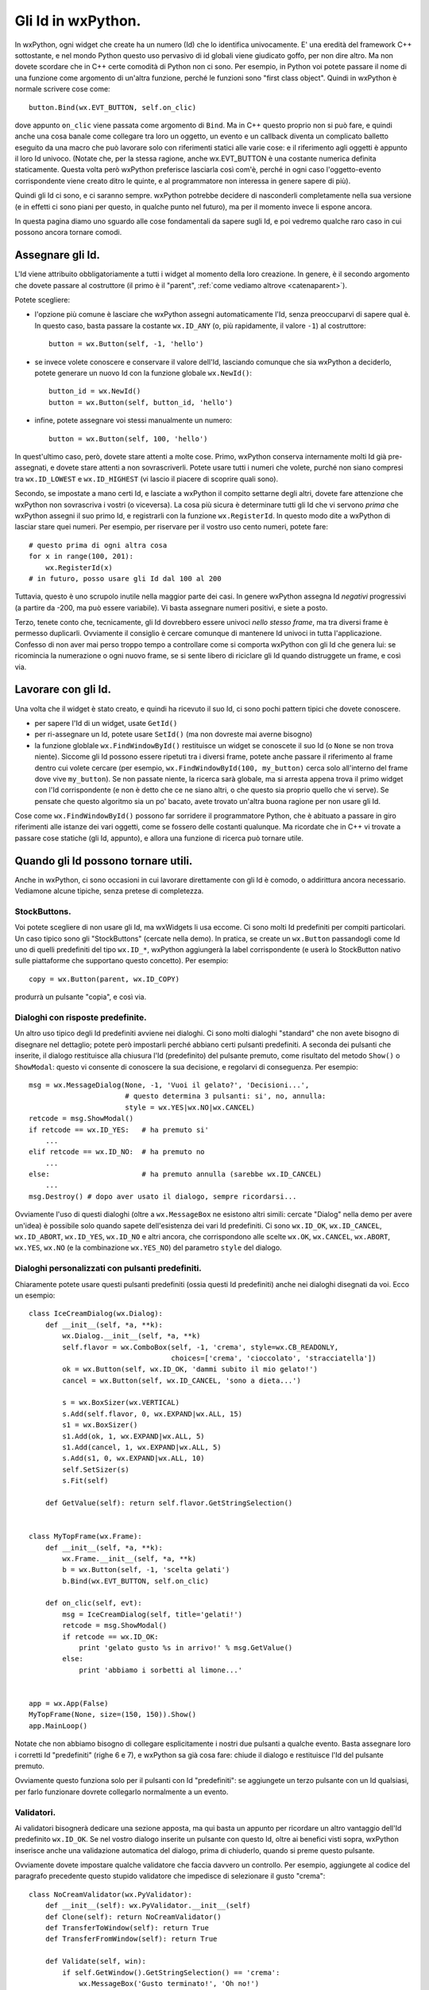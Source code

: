 .. _gli_id:

.. highlight:: python
   :linenothreshold: 12

.. index::
   single: id in wxPython
   
Gli Id in wxPython.
===================

In wxPython, ogni widget che create ha un numero (Id) che lo identifica univocamente. E' una eredità del framework C++ sottostante, e nel mondo Python questo uso pervasivo di id globali viene giudicato goffo, per non dire altro. Ma non dovete scordare che in C++ certe comodità di Python non ci sono. Per esempio, in Python voi potete passare il nome di una funzione come argomento di un'altra funzione, perché le funzioni sono "first class object". Quindi in wxPython è normale scrivere cose come::

    button.Bind(wx.EVT_BUTTON, self.on_clic)
    
dove appunto ``on_clic`` viene passata come argomento di ``Bind``. Ma in C++ questo proprio non si può fare, e quindi anche una cosa banale come collegare tra loro un oggetto, un evento e un callback diventa un complicato balletto eseguito da una macro che può lavorare solo con riferimenti statici alle varie cose: e il riferimento agli oggetti è appunto il loro Id univoco. (Notate che, per la stessa ragione, anche wx.EVT_BUTTON è una costante numerica definita staticamente. Questa volta però wxPython preferisce lasciarla così com'è, perché in ogni caso l'oggetto-evento corrispondente viene creato ditro le quinte, e al programmatore non interessa in genere sapere di più). 

Quindi gli Id ci sono, e ci saranno sempre. wxPython potrebbe decidere di nasconderli completamente nella sua versione (e in effetti ci sono piani per questo, in qualche punto nel futuro), ma per il momento invece li espone ancora. 

In questa pagina diamo uno sguardo alle cose fondamentali da sapere sugli Id, e poi vedremo qualche raro caso in cui possono ancora tornare comodi. 

.. index::
   single: wx; ID_ANY
   single: wx; NewId()
   single: wx; ID_LOWEST
   single: wx; ID_HIGHEST

Assegnare gli Id.
-----------------

L'Id viene attribuito obbligatoriamente a tutti i widget al momento della loro creazione. In genere, è il secondo argomento che dovete passare al costruttore (il primo è il "parent", :ref:`come vediamo altrove <catenaparent>`). 

Potete scegliere:

* l'opzione più comune è lasciare che wxPython assegni automaticamente l'Id, senza preoccuparvi di sapere qual è. In questo caso, basta passare la costante ``wx.ID_ANY`` (o, più rapidamente, il valore ``-1``) al costruttore::

    button = wx.Button(self, -1, 'hello')
    
* se invece volete conoscere e conservare il valore dell'Id, lasciando comunque che sia wxPython a deciderlo, potete generare un nuovo Id con la funzione globale ``wx.NewId()``::

    button_id = wx.NewId()
    button = wx.Button(self, button_id, 'hello')
    
* infine, potete assegnare voi stessi manualmente un numero::

    button = wx.Button(self, 100, 'hello')
    
In quest'ultimo caso, però, dovete stare attenti a molte cose. Primo, wxPython conserva internamente molti Id già pre-assegnati, e dovete stare attenti a non sovrascriverli. Potete usare tutti i numeri che volete, purché non siano compresi tra ``wx.ID_LOWEST`` e ``wx.ID_HIGHEST`` (vi lascio il piacere di scoprire quali sono). 

Secondo, se impostate a mano certi Id, e lasciate a wxPython il compito settarne degli altri, dovete fare attenzione che wxPython non sovrascriva i vostri (o viceversa). La cosa più sicura è determinare tutti gli Id che vi servono *prima* che wxPython assegni il suo primo Id, e registrarli con la funzione ``wx.RegisterId``. In questo modo dite a wxPython di lasciar stare quei numeri. Per esempio, per riservare per il vostro uso cento numeri, potete fare::

    # questo prima di ogni altra cosa
    for x in range(100, 201):
        wx.RegisterId(x)
    # in futuro, posso usare gli Id dal 100 al 200
        
Tuttavia, questo è uno scrupolo inutile nella maggior parte dei casi. In genere wxPython assegna Id *negativi* progressivi (a partire da -200, ma può essere variabile). Vi basta assegnare numeri positivi, e siete a posto. 

Terzo, tenete conto che, tecnicamente, gli Id dovrebbero essere univoci *nello stesso frame*, ma tra diversi frame è permesso duplicarli. Ovviamente il consiglio è cercare comunque di mantenere Id univoci in tutta l'applicazione. Confesso di non aver mai perso troppo tempo a controllare come si comporta wxPython con gli Id che genera lui: se ricomincia la numerazione o ogni nuovo frame, se si sente libero di riciclare gli Id quando distruggete un frame, e così via. 

.. index::
   single: wx.Window; GetId()
   single: wx.Window; SetId()
   single: wx; FindWindowById()

Lavorare con gli Id.
--------------------

Una volta che il widget è stato creato, e quindi ha ricevuto il suo Id, ci sono pochi pattern tipici che dovete conoscere. 

* per sapere l'Id di un widget, usate ``GetId()``

* per ri-assegnare un Id, potete usare ``SetId()`` (ma non dovreste mai averne bisogno)

* la funzione globlale ``wx.FindWindowById()`` restituisce un widget se conoscete il suo Id (o ``None`` se non trova niente). Siccome gli Id possono essere ripetuti tra i diversi frame, potete anche passare il riferimento al frame dentro cui volete cercare (per esempio, ``wx.FindWindowById(100, my_button)`` cerca solo all'interno del frame dove vive ``my_button``). Se non passate niente, la ricerca sarà globale, ma si arresta appena trova il primo widget con l'Id corrispondente (e non è detto che ce ne siano altri, o che questo sia proprio quello che vi serve). Se pensate che questo algoritmo sia un po' bacato, avete trovato un'altra buona ragione per non usare gli Id. 
                                           
Cose come ``wx.FindWindowById()`` possono far sorridere il programmatore Python, che è abituato a passare in giro riferimenti alle istanze dei vari oggetti, come se fossero delle costanti qualunque. Ma ricordate che in C++ vi trovate a passare cose statiche (gli Id, appunto), e allora una funzione di ricerca può tornare utile. 


Quando gli Id possono tornare utili.
------------------------------------

Anche in wxPython, ci sono occasioni in cui lavorare direttamente con gli Id è comodo, o addirittura ancora necessario. Vediamone alcune tipiche, senza pretese di completezza. 

.. index::
   single: stock buttons

StockButtons.
^^^^^^^^^^^^^

Voi potete scegliere di non usare gli Id, ma wxWidgets li usa eccome. Ci sono molti Id predefiniti per compiti particolari. Un caso tipico sono gli "StockButtons" (cercate nella demo). In pratica, se create un ``wx.Button`` passandogli come Id uno di quelli predefiniti del tipo ``wx.ID_*``, wxPython aggiungerà la label corrispondente (e userà lo StockButton nativo sulle piattaforme che supportano questo concetto). Per esempio::

    copy = wx.Button(parent, wx.ID_COPY)
    
produrrà un pulsante "copia", e così via. 

.. index::
   single: wx; MessageDialog()
   single: wx; ID_YES
   single: wx; ID_NO
   single: wx; Dialog()
   single: dialoghi; con risposte predefinite
   
Dialoghi con risposte predefinite.
^^^^^^^^^^^^^^^^^^^^^^^^^^^^^^^^^^

Un altro uso tipico degli Id predefiniti avviene nei dialoghi. Ci sono molti dialoghi "standard" che non avete bisogno di disegnare nel dettaglio; potete però impostarli perché abbiano certi pulsanti predefiniti. A seconda dei pulsanti che inserite, il dialogo restituisce alla chiusura l'Id (predefinito) del pulsante premuto, come risultato del metodo ``Show()`` o ``ShowModal``: questo vi consente di conoscere la sua decisione, e regolarvi di conseguenza. Per esempio::

    msg = wx.MessageDialog(None, -1, 'Vuoi il gelato?', 'Decisioni...',
                           # questo determina 3 pulsanti: si', no, annulla:
                           style = wx.YES|wx.NO|wx.CANCEL) 
    retcode = msg.ShowModal()
    if retcode == wx.ID_YES:   # ha premuto si'
        ...
    elif retcode == wx.ID_NO:  # ha premuto no
        ...
    else:                      # ha premuto annulla (sarebbe wx.ID_CANCEL)
        ...
    msg.Destroy() # dopo aver usato il dialogo, sempre ricordarsi...
    
Ovviamente l'uso di questi dialoghi (oltre a ``wx.MessageBox`` ne esistono altri simili: cercate "Dialog" nella demo per avere un'idea) è possibile solo quando sapete dell'esistenza dei vari Id predefiniti. Ci sono ``wx.ID_OK``, ``wx.ID_CANCEL``, ``wx.ID_ABORT``, ``wx.ID_YES``, ``wx.ID_NO`` e altri ancora, che corrispondono alle scelte ``wx.OK``, ``wx.CANCEL``, ``wx.ABORT``, ``wx.YES``, ``wx.NO`` (e la combinazione ``wx.YES_NO``) del parametro ``style`` del dialogo. 

.. index::
   single: wx; ID_OK
   single: wx; ID_CANCEL
   single: wx; Dialog()
   single: dialoghi; con pulsanti predefiniti

Dialoghi personalizzati con pulsanti predefiniti.
^^^^^^^^^^^^^^^^^^^^^^^^^^^^^^^^^^^^^^^^^^^^^^^^^

Chiaramente potete usare questi pulsanti predefiniti (ossia questi Id predefiniti) anche nei dialoghi disegnati da voi. Ecco un esempio::

    class IceCreamDialog(wx.Dialog):
        def __init__(self, *a, **k):
            wx.Dialog.__init__(self, *a, **k)
            self.flavor = wx.ComboBox(self, -1, 'crema', style=wx.CB_READONLY,
                                      choices=['crema', 'cioccolato', 'stracciatella'])
            ok = wx.Button(self, wx.ID_OK, 'dammi subito il mio gelato!')
            cancel = wx.Button(self, wx.ID_CANCEL, 'sono a dieta...')
            
            s = wx.BoxSizer(wx.VERTICAL)
            s.Add(self.flavor, 0, wx.EXPAND|wx.ALL, 15)
            s1 = wx.BoxSizer()
            s1.Add(ok, 1, wx.EXPAND|wx.ALL, 5)
            s1.Add(cancel, 1, wx.EXPAND|wx.ALL, 5)
            s.Add(s1, 0, wx.EXPAND|wx.ALL, 10)
            self.SetSizer(s)
            s.Fit(self)
        
        def GetValue(self): return self.flavor.GetStringSelection()
            
            
    class MyTopFrame(wx.Frame):
        def __init__(self, *a, **k):
            wx.Frame.__init__(self, *a, **k)
            b = wx.Button(self, -1, 'scelta gelati')
            b.Bind(wx.EVT_BUTTON, self.on_clic)
            
        def on_clic(self, evt):
            msg = IceCreamDialog(self, title='gelati!')
            retcode = msg.ShowModal()
            if retcode == wx.ID_OK:
                print 'gelato gusto %s in arrivo!' % msg.GetValue()
            else:
                print 'abbiamo i sorbetti al limone...'
            
                            
    app = wx.App(False)
    MyTopFrame(None, size=(150, 150)).Show()
    app.MainLoop()

Notate che non abbiamo bisogno di collegare esplicitamente i nostri due pulsanti a qualche evento. Basta assegnare loro i corretti Id "predefiniti" (righe 6 e 7), e wxPython sa già cosa fare: chiude il dialogo e restituisce l'Id del pulsante premuto. 

Ovviamente questo funziona solo per il pulsanti con Id "predefiniti": se aggiungete un terzo pulsante con un Id qualsiasi, per farlo funzionare dovrete collegarlo normalmente a un evento. 

.. index::
   single: wx; Dialog()
   single: dialoghi; con validazione automatica
   single: wx; PyValidator()
   single: validatori; validazione automatica
   
Validatori.
^^^^^^^^^^^

Ai validatori bisognerà dedicare una sezione apposta, ma qui basta un appunto per ricordare un altro vantaggio dell'Id predefinito ``wx.ID_OK``. Se nel vostro dialogo inserite un pulsante con questo Id, oltre ai benefici visti sopra, wxPython inserisce anche una validazione automatica del dialogo, prima di chiuderlo, quando si preme questo pulsante. 

.. todo:: una pagina sui validatori

Ovviamente dovete impostare qualche validatore che faccia davvero un controllo. Per esempio, aggiungete al codice del paragrafo precedente questo stupido validatore che impedisce di selezionare il gusto "crema"::

    class NoCreamValidator(wx.PyValidator):
        def __init__(self): wx.PyValidator.__init__(self)
        def Clone(self): return NoCreamValidator()
        def TransferToWindow(self): return True
        def TransferFromWindow(self): return True
        
        def Validate(self, win):
            if self.GetWindow().GetStringSelection() == 'crema': 
                wx.MessageBox('Gusto terminato!', 'Oh no!')
                return False
            else: 
                return True

e poi modificate la creazione di ``self.flavor`` aggiungendo il validatore::

    self.flavor = wx.ComboBox(self, -1, 'crema', style=wx.CB_READONLY, 
                              choices=['crema', 'cioccolato', 'stracciatella'], 
                              validator=NoCreamValidator())

Come vedete, adesso quando premete il pulsante contrassegnato con ``wx.ID_OK``, ottenete gratis una validazione del dialogo. 

.. index::
   single: menu; uso degli id
   single: wx; EVT_MENU
   single: wx; EVT_MENU_RANGE
   single: lambda-binding
   
Menu.
^^^^^

Lasciamo alla fine il caso di utilizzo più frequente per gli Id: i menu. Anche in questo caso, dovremo dedicare una pagina separata per approfondire l'uso dei menu. Qui ci limitiamo a qualche nota specifica sugli Id.  

.. todo:: una pagina sui menu

Intendiamoci, potete fare del tutto a meno degli Id quando lavorate con i menu. Se create ogni voce separatamente, e collegate ogni voce a un callback separato, le cose procedono senza intoppi::

    menu_item = my_menu.Append(-1, 'crema')
    self.Bind(wx.EVT_MENU, self.crema_selected, menu_item)
    menu_item = my_menu.Append(-1, 'cioccolato')
    self.Bind(wx.EVT_MENU, self.cioccolato_selected, menu_item)
    # etc. etc.
    
Notate l'Id ``-1`` passato a entrambe le voci di menu aggiunte. 

Capita spesso però che vogliate collegare più voci di menu a uno stesso callback, perché c'è anche un po' di lavoro in comune da fare, oppure perché magari si tratta di voci collegate (del tipo "check" o "radio", per intenderci). Tuttavia, prima o poi nel callback volete capire da quale voce esattamente è partito l'evento. E qui vi bloccate perché il classico modo ``event.GetEventObject()``, non funziona nel caso di un ``wx.EVT_MENU``: provateci, ma non fa altro che restituire l'istanza del frame in cui appare il menu. 

Tuttavia l'evento ``wx.EVT_MENU`` trasporta con sé l'Id (e solo quello) della voce che è stata selezionata, per cui se invece chiedete ``event.GetId()`` ottenete un'informazione più precisa... a patto naturalmente di conoscere gli Id delle singole voci di menu. 

Ecco perché spesso si finisce per assegnare esplicitamente gli Id a tutte le voci del menu (proprio a mano, o con ``wx.NewId()``; i più minimalisti assegnano Id solo alle voci che effettivamente verranno raggruppate nei callback). 

Oltretutto, se avete l'accortezza di assegnare Id *consecutivi* alle voci che volete raggruppare in un solo callback, wxPython offre l'opportunità di collegarle tutte insieme usando ``wx.EVT_MENU_RANGE``, che accetta soltanto Id (appunto!) come parametri. Qualcosa del genere::
    
    # al momento di creare il menu:
    menu.Append(100, 'crema')
    menu.Append(101, 'cioccolato') 
    menu.Append(102, 'stracciatella')
    self.Bind(wx.EVT_MENU_RANGE, self.on_menu, id=100, id2=102)
    
    # e poi, nel callback:
    def on_menu(self, evt):
        caller = evt.GetId()
        # etc. etc.

``wx.EVT_MENU_RANGE`` vi evita di collegare le voci una per una allo stesso callback. Naturalmente, un programmatore Python a questo punto nota subito che basta fare::

    for id, label in enumerate(('crema', 'cioccolato', 'stracciatella')):
        menu.Append(id+100, label)
        self.Bind(wx.EVT_MENU, self.on_menu, id=id)

e l'utilità di ``wx.EVT_MENU_RANGE`` diventa subito meno evidente... Ma di nuovo, dovete considerare che avete dalla vostra l'espressività e la compattezza di Python... 

E parlando di espressività e compattezza, per chiudere in bellezza aggiungo che potete evitare del tutto l'uso degli Id con i menu (anche quando intendete collegare più voci allo stesso callback), facendo uso del trucco del "lambda-binding" per passare a ``Bind`` un parametro in più::

    # al momento di creare il menu:
    for label in ('crema', 'cioccolato', 'stracciatella'):
        item = menu.Append(-1, label)
        self.Bind(wx.EVT_MENU, 
                  lambda evt, label=label: self.on_menu(evt, label), 
                  item)
    
    # e poi, nel callback:
    def on_menu(self, evt, label):
        print label # -> restituisce la voce selezionata

.. todo:: una pagina sul binding con una nota per il lambda-binding, oppure una pagina separata nella sezione avanzata dedicata solo al lambda-binding


